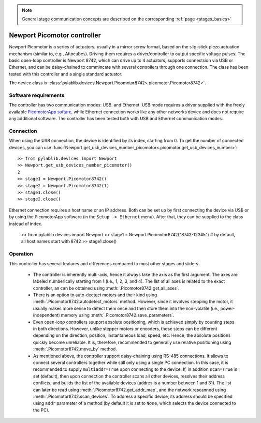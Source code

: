 .. _stages_newport_picomotor:

.. note::
    General stage communication concepts are described on the corresponding :ref:`page <stages_basics>`

Newport Picomotor controller
==============================

Newport Picomotor is a series of actuators, usually in a mirror screw format, based on the slip-stick piezo actuation mechanism (similar to, e.g., Attocubes). Driving them requires a driver/controller to output specific voltage pulses. The basic open-loop controller is Newport 8742, which can drive up to 4 actuators, supports connectsion via USB or Ethernet, and can be daisy-chained to commincate with several controllers through one connection. The class has been tested with this controller and a single standard actuator.

The device class is :class:`pylablib.devices.Newport.Picomotor8742<.picomotor.Picomotor8742>`.


Software requirements
-----------------------

The controller has two communication modes: USB, and Ethernet. USB mode requires a driver supplied with the freely available `PicomotorApp softare <https://www.newport.com/p/8742-4-KIT>`__, while Ethernet connection works like any other networks device and does not require any additional software. The controller has been tested both with USB and Ethernet communication modes.


Connection
-----------------------

When using the USB connection, the device is identified by its index, starting from 0. To get the number of connected devices, you can use :func:`Newport.get_usb_devices_number_picomotor<.picomotor.get_usb_devices_number>`::

    >> from pylablib.devices import Newport
    >> Newport.get_usb_devices_number_picomotor()
    2
    >> stage1 = Newport.Picomotor8742()
    >> stage2 = Newport.Picomotor8742(1)
    >> stage1.close()
    >> stage2.close()

Ethernet connection requires a host name or an IP address. Both can be set up by first connecting the device via USB or by using the PicomotorApp software (in the ``Setup -> Ethernet`` menu). After that, they can be supplied to the class instead of index.

    >> from pylablib.devices import Newport
    >> stage1 = Newport.Picomotor8742("8742-12345")  # by default, all host names start with 8742
    >> stage1.close()


Operation
-----------------------

This controller has several features and differences compared to most other stages and sliders:

    - The controller is inherently multi-axis, hence it always take the axis as the first argument. The axes are labeled numberically starting from 1 (i.e., 1, 2, 3, and 4). The list of all axes is related to the exact controller, an can be obtained using :meth:`.Picomotor8742.get_all_axes`.
    - There is an option to auto-dectect motors and their kind using :meth:`.Picomotor8742.autodetect_motors` method. However, since it involves stepping the motor, it usually makes more sense to detect them once and then store them into the non-volatile (i.e., power-independent) memory using :meth:`.Picomotor8742.save_parameters`.
    - Even open-loop controllers suuport absolute positioning, which is achieved simply by counting steps in both directions. However, unlike stepper motors or encoders, these steps can be different depending on the direction, position, instantaneous load, speed, etc. Hence, the absolute positions quickly become unreliable. It is, therefore, recommended to generally use relative positioning using :meth:`.Picomotor8742.move_by` method.
    - As mentioned above, the controller support daisy-chaining using RS-485 connections. It allows to connect several controllers together while still only using a single PC connection. In this case, it is recommended to supply ``multiaddr=True`` upon connecting to the device. If, in addition ``scan=True`` is set (default), then upon connection the controller scans all other devices, resolves their address conflicts, and builds the list of the available devices (addres is a number between 1 and 31). The list can later be read using :meth:`.Picomotor8742.get_addr_map`, and the network rescanned using :meth:`.Picomotor8742.scan_devices`. To address a specific device, its address should be specified using ``addr`` parameter of a method (by default it is set to ``None``, which selects the device connected to the PC).